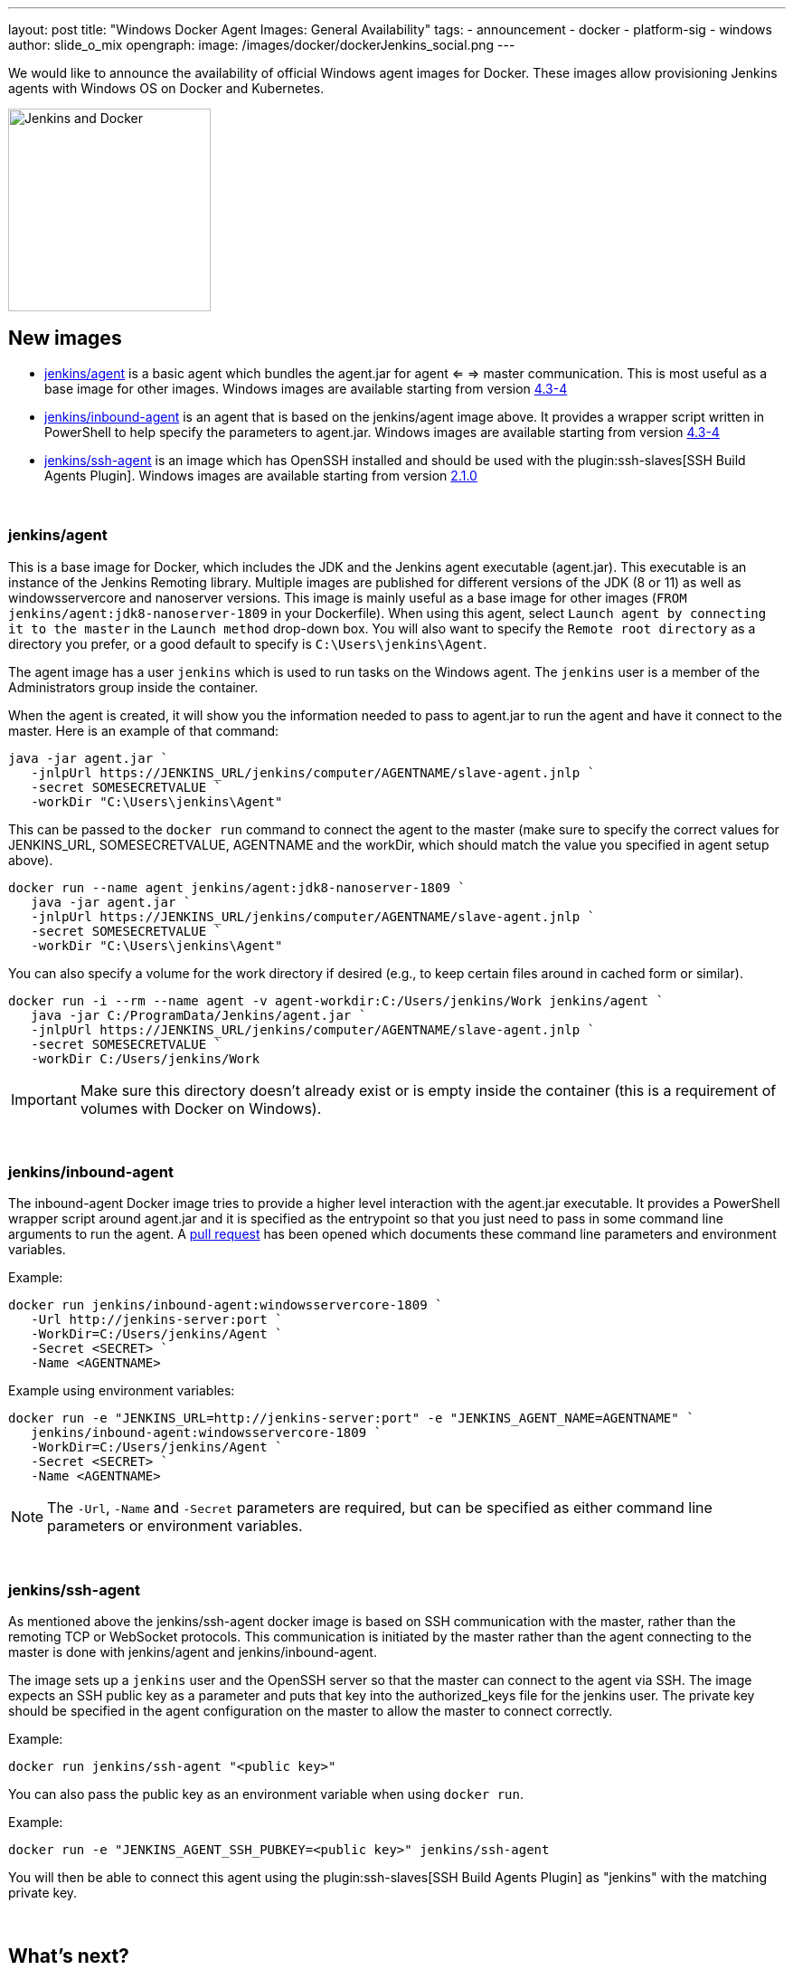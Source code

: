---
layout: post
title: "Windows Docker Agent Images: General Availability"
tags:
- announcement
- docker
- platform-sig
- windows
author: slide_o_mix
opengraph:
  image: /images/docker/dockerJenkins_social.png
---

We would like to announce the availability of official Windows agent images for Docker.
These images allow provisioning Jenkins agents with Windows OS on Docker and Kubernetes.

image:/images/docker/dockerJenkins.png[Jenkins and Docker, role=center, float=right, height=224]

== New images

* link:https://hub.docker.com/r/jenkins/agent[jenkins/agent] is a basic agent which bundles the agent.jar for agent <= => master communication. This is most useful as a base image for other images.
  Windows images are available starting from version link:https://github.com/jenkinsci/docker-agent/releases/tag/4.3-4[4.3-4]

* link:https://hub.docker.com/r/jenkins/inbound-agent[jenkins/inbound-agent] is an agent that is based on the jenkins/agent image above. It provides a wrapper script written in PowerShell to help specify the parameters to agent.jar.
  Windows images are available starting from version link:https://github.com/jenkinsci/docker-inbound-agent/releases/tag/4.3-4[4.3-4]

* link:https://hub.docker.com/r/jenkins/ssh-agent[jenkins/ssh-agent] is an image which has OpenSSH installed and should be used with the plugin:ssh-slaves[SSH Build Agents Plugin].
  Windows images are available starting from version link:https://github.com/jenkinsci/docker-ssh-agent/releases/tag/2.1.0[2.1.0]

{empty} +

=== jenkins/agent

This is a base image for Docker, which includes the JDK and the Jenkins agent executable (agent.jar). This executable is an instance of the Jenkins Remoting library. Multiple images are published for different versions of the JDK (8 or 11)
as well as windowsservercore and nanoserver versions. This image is mainly useful as a base image for other images (`FROM jenkins/agent:jdk8-nanoserver-1809` in your Dockerfile). When using this agent, select `Launch agent by connecting it to the master` in the `Launch method` drop-down box. You will also want to specify the `Remote root directory` as a directory you prefer, or a good default to specify is `C:\Users\jenkins\Agent`.

The agent image has a user `jenkins` which is used to run tasks on the Windows agent. The `jenkins` user is a member of the Administrators group inside the container.

When the agent is created, it will show you the information needed to pass to agent.jar to run the agent and have it connect to the master. Here is an example of that command:

 java -jar agent.jar `
    -jnlpUrl https://JENKINS_URL/jenkins/computer/AGENTNAME/slave-agent.jnlp `
    -secret SOMESECRETVALUE `
    -workDir "C:\Users\jenkins\Agent"

This can be passed to the `docker run` command to connect the agent to the master (make sure to specify the correct values for JENKINS_URL, SOMESECRETVALUE, AGENTNAME and the workDir, which should match the value you specified in agent setup above).

 docker run --name agent jenkins/agent:jdk8-nanoserver-1809 `
    java -jar agent.jar `
    -jnlpUrl https://JENKINS_URL/jenkins/computer/AGENTNAME/slave-agent.jnlp `
    -secret SOMESECRETVALUE `
    -workDir "C:\Users\jenkins\Agent"

You can also specify a volume for the work directory if desired (e.g., to keep certain files around in cached form or similar).

 docker run -i --rm --name agent -v agent-workdir:C:/Users/jenkins/Work jenkins/agent `
    java -jar C:/ProgramData/Jenkins/agent.jar `
    -jnlpUrl https://JENKINS_URL/jenkins/computer/AGENTNAME/slave-agent.jnlp `
    -secret SOMESECRETVALUE `
    -workDir C:/Users/jenkins/Work

IMPORTANT: Make sure this directory doesn't already exist or is empty inside the container (this is a requirement of volumes with Docker on Windows).

{empty} +

=== jenkins/inbound-agent

The inbound-agent Docker image tries to provide a higher level interaction with the agent.jar executable. It provides a PowerShell wrapper script around agent.jar and it is specified as the entrypoint so that you just need to pass in some command line arguments to run the agent. A link:https://github.com/jenkinsci/docker-inbound-agent[pull request] has been opened which documents these command line parameters and environment variables. 

Example:

 docker run jenkins/inbound-agent:windowsservercore-1809 `
    -Url http://jenkins-server:port `
    -WorkDir=C:/Users/jenkins/Agent `
    -Secret <SECRET> `
    -Name <AGENTNAME>

Example using environment variables:

 docker run -e "JENKINS_URL=http://jenkins-server:port" -e "JENKINS_AGENT_NAME=AGENTNAME" `
    jenkins/inbound-agent:windowsservercore-1809 `
    -WorkDir=C:/Users/jenkins/Agent `
    -Secret <SECRET> `
    -Name <AGENTNAME>

NOTE: The `-Url`, `-Name` and `-Secret` parameters are required, but can be specified as either command line parameters or environment variables.

{empty} +

=== jenkins/ssh-agent

As mentioned above the jenkins/ssh-agent docker image is based on SSH communication with the master, rather than the remoting TCP or WebSocket protocols. This communication is initiated by the master rather than the agent connecting to the master is done with jenkins/agent and jenkins/inbound-agent.

The image sets up a `jenkins` user and the OpenSSH server so that the master can connect to the agent via SSH. The image expects an SSH public key as a parameter and puts that key into the authorized_keys file for the jenkins user. The private key should be specified in the agent configuration on the master to allow the master to connect correctly.

Example:

 docker run jenkins/ssh-agent "<public key>"

You can also pass the public key as an environment variable when using `docker run`.

Example:

 docker run -e "JENKINS_AGENT_SSH_PUBKEY=<public key>" jenkins/ssh-agent

You will then be able to connect this agent using the plugin:ssh-slaves[SSH Build Agents Plugin] as "jenkins" with the matching private key.

{empty} +

== What's next?

We are considering providing versions based on _Windows Server 2019 build 1909_ so that Jenkins users can run these images on GKE clusters (see link:https://github.com/jenkinsci/docker-agent/issues/134[this issue]).

There is also an link:github.com/jenkinsci/docker/pull/924[open pull-request] to create a Windows based Docker image for a Jenkins master. There hasn't been a lot of requests for this, but to make the offerings complete for Windows users, the pull request was created.

For plans unrelated to Windows, please see the link:/blog/2020/05/06/docker-agent-image-renaming/[Docker images for agents: New names and What's next] blogpost.
